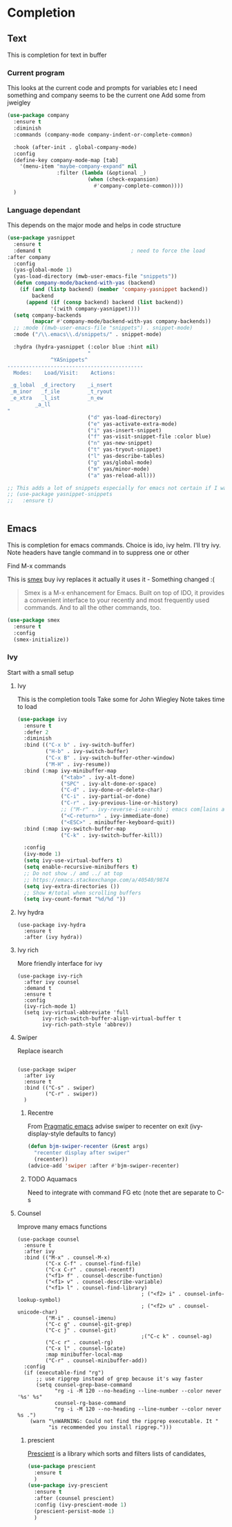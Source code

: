 #+TITLE Emacs configuration How emacs completes
#+PROPERTY:header-args :cache yes :tangle yes :comments link
* Completion
** Text
This is completion for text in buffer
*** Current program
This looks at the current code and prompts for variables etc
 I need something and company seems to be the current one
Add some from jweigley
 #+begin_src emacs-lisp
 (use-package company
   :ensure t
   :diminish
   :commands (company-mode company-indent-or-complete-common)

   :hook (after-init . global-company-mode)
   :config
   (define-key company-mode-map [tab]
     '(menu-item "maybe-company-expand" nil
                 :filter (lambda (&optional _)
                           (when (check-expansion)
                             #'company-complete-common))))
   )
#+end_src

*** Language dependant
This depends on the major mode and helps in code structure
#+begin_src emacs-lisp
(use-package yasnippet
  :ensure t
  :demand t                             ; need to force the load
:after company
  :config
  (yas-global-mode 1)
  (yas-load-directory (mwb-user-emacs-file "snippets"))
  (defun company-mode/backend-with-yas (backend)
    (if (and (listp backend) (member 'company-yasnippet backend))
        backend
      (append (if (consp backend) backend (list backend))
              '(:with company-yasnippet))))
  (setq company-backends
        (mapcar #'company-mode/backend-with-yas company-backends))
  ;; :mode ((mwb-user-emacs-file "snippets") . snippet-mode)
  :mode ("/\\.emacs\\.d/snippets/" . snippet-mode)

  :hydra (hydra-yasnippet (:color blue :hint nil)
                          "
              ^YASnippets^
--------------------------------------------
  Modes:    Load/Visit:    Actions:

 _g_lobal  _d_irectory    _i_nsert
 _m_inor   _f_ile         _t_ryout
 _e_xtra   _l_ist         _n_ew
         _a_ll
"
                          ("d" yas-load-directory)
                          ("e" yas-activate-extra-mode)
                          ("i" yas-insert-snippet)
                          ("f" yas-visit-snippet-file :color blue)
                          ("n" yas-new-snippet)
                          ("t" yas-tryout-snippet)
                          ("l" yas-describe-tables)
                          ("g" yas/global-mode)
                          ("m" yas/minor-mode)
                          ("a" yas-reload-all)))

;; This adds a lot of snippets especially for emacs not certain if I want them tey
;; (use-package yasnippet-snippets
;;   :ensure t)


#+end_src
** Emacs
This is completion for emacs commands. Choice is ido, ivy helm.
I'll try ivy.
Note headers have tangle command in to suppress one or other
**** Find M-x commands
  This is [[https://www.emacswiki.org/emacs/Smex][smex]] buy ivy replaces it actually it uses it - Something changed :(
  #+begin_quote
  Smex is a M-x enhancement for Emacs. Built on top of IDO, it provides a convenient interface to your recently and most frequently used commands. And to all the other commands, too.
  #+end_quote
  #+begin_src emacs-lisp
	(use-package smex
	  :ensure t
	  :config
	  (smex-initialize))
  #+end_src

*** Ivy
Start with a small setup

**** Ivy
	 This is the completion tools
	 Take some for John Wiegley
	 Note takes time to load
	 #+begin_src emacs-lisp
     (use-package ivy
       :ensure t
       :defer 2
       :diminish
       :bind (("C-x b" . ivy-switch-buffer)
              ("H-b" . ivy-switch-buffer)
              ("C-x B" . ivy-switch-buffer-other-window)
              ("M-H" . ivy-resume))
       :bind (:map ivy-minibuffer-map
                   ("<tab>" . ivy-alt-done)
                   ("SPC" . ivy-alt-done-or-space)
                   ("C-d" . ivy-done-or-delete-char)
                   ("C-i" . ivy-partial-or-done)
                   ("C-r" . ivy-previous-line-or-history)
                   ;; ("M-r" . ivy-reverse-i-search) ; emacs com[lains about this]
                   ("<C-return>" . ivy-immediate-done)
                   ("<ESC>" . minibuffer-keyboard-quit))
       :bind (:map ivy-switch-buffer-map
                   ("C-k" . ivy-switch-buffer-kill))

       :config
       (ivy-mode 1)
       (setq ivy-use-virtual-buffers t)
       (setq enable-recursive-minibuffers t)
       ;; Do not show ./ amd ../ at top
       ;; https://emacs.stackexchange.com/a/40540/9874
       (setq ivy-extra-directories ())
       ;; Show #/total when scrolling buffers
       (setq ivy-count-format "%d/%d "))
#+end_src

**** Ivy hydra
#+begin_src emacs-lisp :
	 (use-package ivy-hydra
	   :ensure t
	   :after (ivy hydra))
#+end_src

**** Ivy rich
More friendly interface for ivy
#+begin_src emacs-lisp :
(use-package ivy-rich
  :after ivy counsel
  :demand t
  :ensure t
  :config
  (ivy-rich-mode 1)
  (setq ivy-virtual-abbreviate 'full
		ivy-rich-switch-buffer-align-virtual-buffer t
		ivy-rich-path-style 'abbrev))
#+end_src

**** Swiper
Replace isearch
#+begin_src emacs-lisp :

(use-package swiper
  :after ivy
  :ensure t
  :bind (("C-s" . swiper)
		 ("C-r" . swiper))
  )
#+end_src

***** Recentre
	   From [[http://pragmaticemacs.com/emacs/dont-search-swipe/][Pragmatic emacs]] advise swiper to recenter on exit (ivy-display-style defaults to fancy)
	   #+begin_src emacs-lisp
	   (defun bjm-swiper-recenter (&rest args)
		 "recenter display after swiper"
		 (recenter))
	   (advice-add 'swiper :after #'bjm-swiper-recenter)
	   #+end_src
***** TODO Aquamacs
Need to integrate with command FG etc (note thet are separate to C-s

**** Counsel
Improve many emacs functions
#+begin_src emacs-lisp :
(use-package counsel
  :ensure t
  :after ivy
  :bind (("M-x" . counsel-M-x)
		 ("C-x C-f" . counsel-find-file)
		 ("C-x C-r" . counsel-recentf)
		 ("<f1> f" . counsel-describe-function)
		 ("<f1> v" . counsel-describe-variable)
		 ("<f1> l" . counsel-find-library)
										; ("<f2> i" . counsel-info-lookup-symbol)
										; ("<f2> u" . counsel-unicode-char)
		 ("M-i" . counsel-imenu)
		 ("C-c g" . counsel-git-grep)
		 ("C-c j" . counsel-git)
										;("C-c k" . counsel-ag)
		 ("C-c r" . counsel-rg)
		 ("C-x l" . counsel-locate)
		 :map minibuffer-local-map
		 ("C-r" . counsel-minibuffer-add))
  :config
  (if (executable-find "rg")
	  ;; use ripgrep instead of grep because it's way faster
	  (setq counsel-grep-base-command
			"rg -i -M 120 --no-heading --line-number --color never '%s' %s"
			counsel-rg-base-command
			"rg -i -M 120 --no-heading --line-number --color never %s .")
	(warn "\nWARNING: Could not find the ripgrep executable. It "
		  "is recommended you install ripgrep.")))
	 #+end_src

***** prescient
[[https://github.com/raxod502/prescient.el][Prescient]]  is a library which sorts and filters lists of candidates,
#+begin_src emacs-lisp
(use-package prescient
  :ensure t
  )
(use-package ivy-prescient
  :ensure t
  :after (counsel prescient)
  :config (ivy-prescient-mode 1)
  (prescient-persist-mode 1)
  )
#+end_src

